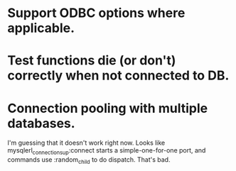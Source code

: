 * Support ODBC options where applicable.
* Test functions die (or don't) correctly when not connected to DB.
* Connection pooling with multiple databases.
I'm guessing that it doesn't work right now. Looks like
mysqlerl_connection_sup:connect starts a simple-one-for-one port, and
commands use :random_child to do dispatch. That's bad.
